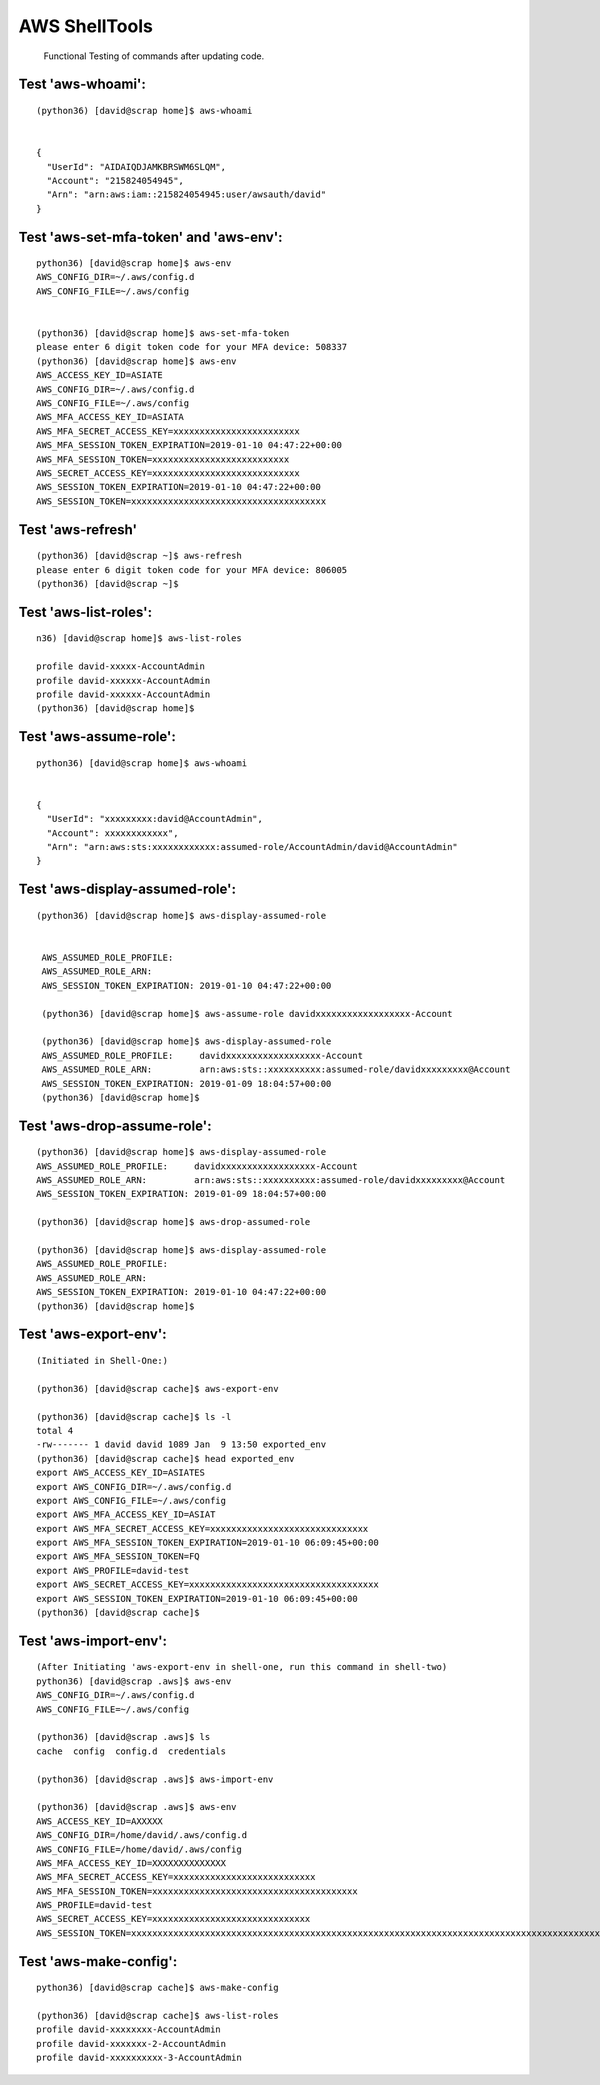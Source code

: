 AWS ShellTools
===============

 Functional Testing of commands after updating code.

Test **'aws-whoami'**:
---------------------
::


  (python36) [david@scrap home]$ aws-whoami


  {
    "UserId": "AIDAIQDJAMKBRSWM6SLQM",
    "Account": "215824054945",
    "Arn": "arn:aws:iam::215824054945:user/awsauth/david"
  }


Test **'aws-set-mfa-token' and 'aws-env'**:
------------------------------------------
::

  python36) [david@scrap home]$ aws-env
  AWS_CONFIG_DIR=~/.aws/config.d
  AWS_CONFIG_FILE=~/.aws/config


  (python36) [david@scrap home]$ aws-set-mfa-token
  please enter 6 digit token code for your MFA device: 508337
  (python36) [david@scrap home]$ aws-env
  AWS_ACCESS_KEY_ID=ASIATE
  AWS_CONFIG_DIR=~/.aws/config.d
  AWS_CONFIG_FILE=~/.aws/config
  AWS_MFA_ACCESS_KEY_ID=ASIATA
  AWS_MFA_SECRET_ACCESS_KEY=xxxxxxxxxxxxxxxxxxxxxxxx
  AWS_MFA_SESSION_TOKEN_EXPIRATION=2019-01-10 04:47:22+00:00
  AWS_MFA_SESSION_TOKEN=xxxxxxxxxxxxxxxxxxxxxxxxxx
  AWS_SECRET_ACCESS_KEY=xxxxxxxxxxxxxxxxxxxxxxxxxxxx
  AWS_SESSION_TOKEN_EXPIRATION=2019-01-10 04:47:22+00:00
  AWS_SESSION_TOKEN=xxxxxxxxxxxxxxxxxxxxxxxxxxxxxxxxxxxxx
 


Test **'aws-refresh**'
----------------------
::

  (python36) [david@scrap ~]$ aws-refresh
  please enter 6 digit token code for your MFA device: 806005
  (python36) [david@scrap ~]$



Test **'aws-list-roles'**:
--------------------------
::

  n36) [david@scrap home]$ aws-list-roles

  profile david-xxxxx-AccountAdmin
  profile david-xxxxxx-AccountAdmin
  profile david-xxxxxx-AccountAdmin
  (python36) [david@scrap home]$


Test **'aws-assume-role'**:
---------------------------
::
 
  python36) [david@scrap home]$ aws-whoami


  {  
    "UserId": "xxxxxxxxx:david@AccountAdmin",
    "Account": xxxxxxxxxxxx",
    "Arn": "arn:aws:sts:xxxxxxxxxxxx:assumed-role/AccountAdmin/david@AccountAdmin"
  }



Test **'aws-display-assumed-role'**:
------------------------------------
::

 (python36) [david@scrap home]$ aws-display-assumed-role
 

  AWS_ASSUMED_ROLE_PROFILE:
  AWS_ASSUMED_ROLE_ARN:
  AWS_SESSION_TOKEN_EXPIRATION: 2019-01-10 04:47:22+00:00

  (python36) [david@scrap home]$ aws-assume-role davidxxxxxxxxxxxxxxxxxx-Account

  (python36) [david@scrap home]$ aws-display-assumed-role
  AWS_ASSUMED_ROLE_PROFILE:     davidxxxxxxxxxxxxxxxxxx-Account
  AWS_ASSUMED_ROLE_ARN:         arn:aws:sts::xxxxxxxxxx:assumed-role/davidxxxxxxxxx@Account
  AWS_SESSION_TOKEN_EXPIRATION: 2019-01-09 18:04:57+00:00
  (python36) [david@scrap home]$



Test **'aws-drop-assume-role'**:
--------------------------------
::

  (python36) [david@scrap home]$ aws-display-assumed-role
  AWS_ASSUMED_ROLE_PROFILE:     davidxxxxxxxxxxxxxxxxxx-Account
  AWS_ASSUMED_ROLE_ARN:         arn:aws:sts::xxxxxxxxxx:assumed-role/davidxxxxxxxxx@Account
  AWS_SESSION_TOKEN_EXPIRATION: 2019-01-09 18:04:57+00:00

  (python36) [david@scrap home]$ aws-drop-assumed-role

  (python36) [david@scrap home]$ aws-display-assumed-role
  AWS_ASSUMED_ROLE_PROFILE:
  AWS_ASSUMED_ROLE_ARN:
  AWS_SESSION_TOKEN_EXPIRATION: 2019-01-10 04:47:22+00:00
  (python36) [david@scrap home]$



Test **'aws-export-env'**:  
--------------------------
::

 
  (Initiated in Shell-One:)

  (python36) [david@scrap cache]$ aws-export-env

  (python36) [david@scrap cache]$ ls -l
  total 4
  -rw------- 1 david david 1089 Jan  9 13:50 exported_env
  (python36) [david@scrap cache]$ head exported_env
  export AWS_ACCESS_KEY_ID=ASIATES
  export AWS_CONFIG_DIR=~/.aws/config.d
  export AWS_CONFIG_FILE=~/.aws/config
  export AWS_MFA_ACCESS_KEY_ID=ASIAT
  export AWS_MFA_SECRET_ACCESS_KEY=xxxxxxxxxxxxxxxxxxxxxxxxxxxxxx
  export AWS_MFA_SESSION_TOKEN_EXPIRATION=2019-01-10 06:09:45+00:00
  export AWS_MFA_SESSION_TOKEN=FQ
  export AWS_PROFILE=david-test
  export AWS_SECRET_ACCESS_KEY=xxxxxxxxxxxxxxxxxxxxxxxxxxxxxxxxxxxx
  export AWS_SESSION_TOKEN_EXPIRATION=2019-01-10 06:09:45+00:00
  (python36) [david@scrap cache]$



Test **'aws-import-env'**:
--------------------------
::

  (After Initiating 'aws-export-env in shell-one, run this command in shell-two)
  python36) [david@scrap .aws]$ aws-env
  AWS_CONFIG_DIR=~/.aws/config.d
  AWS_CONFIG_FILE=~/.aws/config

  (python36) [david@scrap .aws]$ ls
  cache  config  config.d  credentials

  (python36) [david@scrap .aws]$ aws-import-env

  (python36) [david@scrap .aws]$ aws-env
  AWS_ACCESS_KEY_ID=AXXXXX
  AWS_CONFIG_DIR=/home/david/.aws/config.d
  AWS_CONFIG_FILE=/home/david/.aws/config
  AWS_MFA_ACCESS_KEY_ID=XXXXXXXXXXXXXX
  AWS_MFA_SECRET_ACCESS_KEY=xxxxxxxxxxxxxxxxxxxxxxxxxxx
  AWS_MFA_SESSION_TOKEN=xxxxxxxxxxxxxxxxxxxxxxxxxxxxxxxxxxxxxxx
  AWS_PROFILE=david-test
  AWS_SECRET_ACCESS_KEY=xxxxxxxxxxxxxxxxxxxxxxxxxxxxxx
  AWS_SESSION_TOKEN=xxxxxxxxxxxxxxxxxxxxxxxxxxxxxxxxxxxxxxxxxxxxxxxxxxxxxxxxxxxxxxxxxxxxxxxxxxxxxxxxxxxxxxxxxxxxxxxxxxx




Test **'aws-make-config'**:
---------------------------
::

  python36) [david@scrap cache]$ aws-make-config

  (python36) [david@scrap cache]$ aws-list-roles
  profile david-xxxxxxxx-AccountAdmin
  profile david-xxxxxxx-2-AccountAdmin
  profile david-xxxxxxxxxx-3-AccountAdmin

